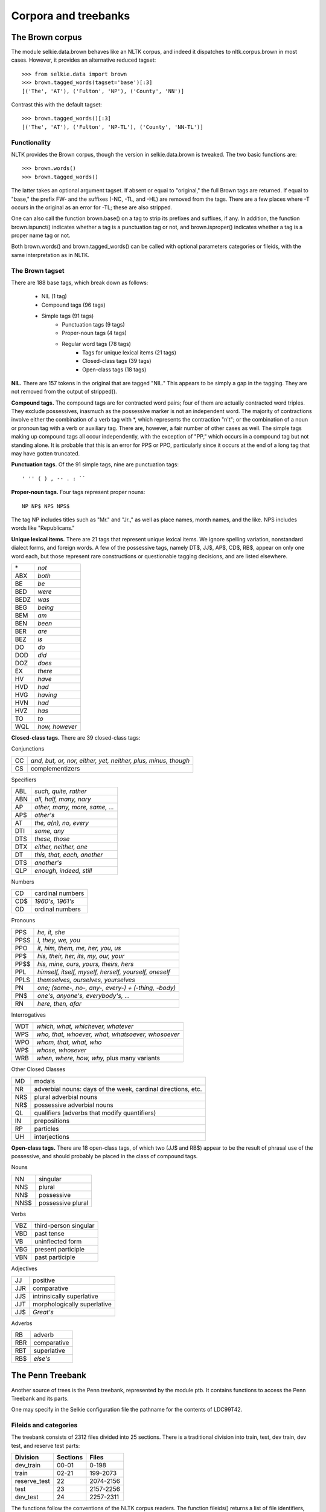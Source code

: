 
Corpora and treebanks
=====================

The Brown corpus
----------------

The module selkie.data.brown behaves like an NLTK corpus, and
indeed it dispatches to nltk.corpus.brown in most cases.
However, it provides an alternative reduced tagset::

   >>> from selkie.data import brown
   >>> brown.tagged_words(tagset='base')[:3]
   [('The', 'AT'), ('Fulton', 'NP'), ('County', 'NN')]

Contrast this with the default tagset::

   >>> brown.tagged_words()[:3]
   [('The', 'AT'), ('Fulton', 'NP-TL'), ('County', 'NN-TL')]

Functionality
.............

NLTK provides the Brown corpus, though the version in selkie.data.brown
is tweaked.  The two basic functions are::

   >>> brown.words()
   >>> brown.tagged_words()

The latter takes an optional argument tagset.  If absent or
equal to "original," the full Brown tags are returned.  If equal to
"base," the prefix FW- and the
suffixes (-NC, -TL, and -HL) are removed from the tags.
There are a few places where -T occurs in the original as an
error for -TL; these are also stripped.

One can also call the function brown.base() on a tag to strip
its prefixes and suffixes, if any.  In addition, the function
brown.ispunct() indicates whether a tag is a punctuation tag or
not, and brown.isproper() indicates whether a tag is a proper
name tag or not.

Both brown.words() and brown.tagged_words() can be called
with optional parameters categories or fileids, with the
same interpretation as in NLTK.

The Brown tagset
................

There are 188 base tags, which break down as follows:

 * NIL (1 tag)
 * Compound tags (96 tags)
 * Simple tags (91 tags)
    * Punctuation tags (9 tags)
    * Proper-noun tags (4 tags)
    * Regular word tags (78 tags)
       * Tags for unique lexical items (21 tags)
       * Closed-class tags (39 tags)
       * Open-class tags (18 tags)

**NIL.**
There are 157 tokens in the original that are tagged "NIL."
This appears to be simply a gap in the tagging.  They are not removed
from the output of stripped().

**Compound tags.**
The compound tags are for contracted word pairs; four of them are
actually contracted word triples.  They exclude possessives, inasmuch
as the possessive marker is not an independent word.  The majority of
contractions involve either the combination of a verb tag with
\*, which represents the contraction "n't";
or the combination of a noun or pronoun tag with a
verb or auxiliary tag.  There are, however, a fair number of other cases
as well.  The simple tags making up compound tags all occur
independently, with the exception of "PP," which occurs in a
compound tag but not standing alone.  It is probable that this is an
error for PPS or PPO, particularly since it occurs at the
end of a long tag that may have gotten truncated.

**Punctuation tags.**
Of the 91 simple tags, nine are punctuation tags::

   ' '' ( ) , -- . : ``

**Proper-noun tags.**
Four tags represent proper nouns::

   NP NP$ NPS NPS$

The tag NP includes titles such as "Mr." and "Jr.," as well
as place names, month names, and the like.  NPS includes
words like "Republicans."

**Unique lexical items.**
There are 21 tags that represent unique lexical items.  We ignore
spelling variation, nonstandard dialect forms, and foreign words.
A few of the possessive tags, namely DT$, JJ$,
AP$, CD$, RB$, appear on only one word each, but
those represent rare constructions or questionable tagging decisions,
and are listed elsewhere.

.. list-table::

   * - \*
     - *not*
   * - ABX
     - *both*
   * - BE
     - *be*
   * - BED
     - *were*
   * - BEDZ
     - *was*
   * - BEG
     - *being*
   * - BEM
     - *am*
   * - BEN
     - *been*
   * - BER
     - *are*
   * - BEZ
     - *is*
   * - DO
     - *do*
   * - DOD
     - *did*
   * - DOZ
     - *does*
   * - EX
     - *there*
   * - HV
     - *have*
   * - HVD
     - *had*
   * - HVG
     - *having*
   * - HVN
     - *had*
   * - HVZ
     - *has*
   * - TO
     - *to*
   * - WQL
     - *how, however*

**Closed-class tags.**
There are 39 closed-class tags:

Conjunctions

.. list-table::

   * - CC
     - *and, but, or, nor, either, yet, neither, plus, minus, though*
   * - CS
     - complementizers

Specifiers

.. list-table::

   * - ABL
     - *such, quite, rather*
   * - ABN
     - *all, half, many, nary*
   * - AP
     - *other, many, more, same, ...*
   * - AP$
     - *other's*
   * - AT
     - *the, a(n), no, every*
   * - DTI
     - *some, any*
   * - DTS
     - *these, those*
   * - DTX
     - *either, neither, one*
   * - DT
     - *this, that, each, another*
   * - DT$
     - *another's*
   * - QLP
     - *enough, indeed, still*

Numbers

.. list-table::

   * - CD
     - cardinal numbers
   * - CD$
     - *1960's, 1961's*
   * - OD
     - ordinal numbers

Pronouns

.. list-table::

   * - PPS
     - *he, it, she*
   * - PPSS
     - *I, they, we, you*
   * - PPO
     - *it, him, them, me, her, you, us*
   * - PP$
     - *his, their, her, its, my, our, your*
   * - PP$$
     - *his, mine, ours, yours, theirs, hers*
   * - PPL
     - *himself, itself, myself, herself, yourself, oneself*
   * - PPLS
     - *themselves, ourselves, yourselves*
   * - PN
     - *one; (some-, no-, any-, every-) + (-thing, -body)*
   * - PN$
     - *one's, anyone's, everybody's, ...*
   * - RN
     - *here, then, afar*

Interrogatives

.. list-table::

   * - WDT
     - *which, what, whichever, whatever*
   * - WPS
     - *who, that, whoever, what, whatsoever, whosoever*
   * - WPO
     - *whom, that, what, who*
   * - WP$
     - *whose, whosever*
   * - WRB
     - *when, where, how, why,* plus many variants

Other Closed Classes

.. list-table::

   * - MD
     - modals
   * - NR
     - adverbial nouns: days of the week, cardinal directions, etc.
   * - NRS
     - plural adverbial nouns
   * - NR$
     - possessive adverbial nouns
   * - QL
     - qualifiers (adverbs that modify quantifiers)
   * - IN
     - prepositions
   * - RP
     - particles
   * - UH
     - interjections

**Open-class tags.**
There are 18 open-class tags, of which two (JJ$ and RB$)
appear to be the result of phrasal use of the possessive, and should
probably be placed in the class of compound tags.

Nouns

.. list-table::

   * - NN
     - singular
   * - NNS
     - plural
   * - NN$
     - possessive
   * - NNS$
     - possessive plural

Verbs

.. list-table::

   * - VBZ
     - third-person singular
   * - VBD
     - past tense
   * - VB
     - uninflected form
   * - VBG
     - present participle
   * - VBN
     - past participle

Adjectives

.. list-table::

   * - JJ
     - positive
   * - JJR
     - comparative
   * - JJS
     - intrinsically superlative
   * - JJT
     - morphologically superlative
   * - JJ$
     - *Great's*

Adverbs

.. list-table::

   * - RB
     - adverb
   * - RBR
     - comparative
   * - RBT
     - superlative
   * - RB$
     - *else's*

The Penn Treebank
-----------------

Another source of trees is the Penn treebank, represented by the module
ptb.  It contains functions to access the Penn Treebank and
its parts.

One may specify in the Selkie configuration file
the pathname for the contents of LDC99T42.

Fileids and categories
......................

The treebank consists of 2312 files divided into 25 sections.
There is a traditional division into train, test, dev
train, dev test, and reserve test parts:

.. list-table::
   :header-rows: 1

   * - Division
     - Sections
     - Files
   * - dev_train
     - 00-01
     - 0-198
   * - train
     - 02-21
     - 199-2073
   * - reserve_test
     - 22
     - 2074-2156
   * - test
     - 23
     - 2157-2256
   * - dev_test
     - 24
     - 2257-2311

The functions follow the conventions of the NLTK corpus readers.  The
function fileids() returns a list of file identifiers, which are
actually numbers in the range [0,2312).  One can also specify one or
more categories.  Category names are either WSJ section names, in the
form '00', '01', up to '24', or one of the
following: 'train', 'test', 'dev_train',
'dev_test', 'reserve_test'.  One can get a list of the
fileids in a given category, or the categories that a given file
belongs to::

   >>> from selkie.data import ptb
   >>> len(ptb.fileids())
   2312
   >>> len(ptb.fileids(categories='train'))
   1875
   >>> ptb.fileids('dev_train')[-5:]
   [194, 195, 196, 197, 198]
   >>> ptb.categories(0)
   ['00', 'dev_train']
   >>> ptb.categories(2311)
   ['24', 'dev_test']
   >>> for c in sorted(ptb.categories()):
   ...     if c.islower():
   ...         print(c, len(ptb.fileids(c)))
   ... 
   dev_test 55
   dev_train 199
   reserve_test 83
   test 100
   train 1875

Filenames
.........

One can obtain the filename for a given fileid::

   >>> ptb.orig_filename(199)[-15:]
   '02/wsj_0200.mrg'

Reverse look-up is also possible::

   >>> ptb.orig_to_fileid('0200')
   199

The reverse look-up table is loaded the first time that
orig_to_fileid() is called.

Trees
.....

The method trees() returns a list of all the individual
trees in the treebank or a slice of it::

   >>> trees = ptb.trees(0)
   >>> print(trees[0])
   0   (
   1      (S
   2         (NP:SBJ
   3            (NP
   4               (NNP Pierre)
   5               (NNP Vinken))
   6            (, ,)
   ...
   >>> len(ptb.trees(categories='dev_test'))
   1346

There is also a function iter_trees() that returns
iterations rather than lists.

Empty nodes
...........

In the original treebank, typical empty nodes look like this::

   (NP-SBJ (-NONE- *-1) )
   (SBAR (-NONE- 0) 
      (S (-NONE- *T*-1) ))

We omit "-NONE-" and treat "*," "0," or
"*T*" as the category.  The word and children are both None.
For example::

   >>> trees = ptb.trees(categories='dev_test')
   >>> tree = trees[30]
   >>> np = tree[18]
   >>> print(np)
   0   (NP:SBJ
   1      (*T* &amp;1))
   >>> t = np.children[0]
   >>> t.cat
   '*T*'
   >>> t.word
   ''
   >>> tree = trees[86]
   >>> s1 = tree[36]
   >>> print(s1)
   0    (SBAR
   1       (0)
   2       (S
   3          (*T* &amp;1)))
   >>> s1.children[0].cat
   '0'
   >>> s = s1.children[1]
   >>> s.children[0].cat
   '*T*'

Methods
.......

The module ptb is summarized in the following table.
The optional *f* and *c* are optional and can also be
provided by keyword: fileids and categories,
respectively.

 * fileids(c) — The file IDs in categories *c*

 * categories(f) — The categories for fileids *f*

 * trees(f,c) — The trees in the given files/categories

 * words(f,c) — The words

 * sents(f,c) — Sentences (lists of words)

 * raw_sents(f,c) — Sentence strings

 * abspath(f) — The absolute pathname for the fileid

 * text_filename(f) — Pathname for the text file

 * orig_filename(f) — The original pathname

 * fileid_from_orig(o) — Convert original ID (4 digits)

 * text_files(f,c) — List of text filenames

 * orig_files(f,c) — List of original filenames

The function fileid_from_orig() takes an original file
identifier.  It strips a trailing file suffix, if any, and then
ignores everything except the last four characters, which should be
digits, such as "0904," which represents file 04 in WSJ section 09.
Accordingly, "parsed/mrg/wsj/09/wsj_0904.mrg,"
"wsj_0904.mrg," and simply "0904" are
treated as synonymous.

Statistics
..........

Bikel [2767] reports a number of statistics for the standard
training slice (sections 02--21) of the Penn Treebank.
We can compute our own statistics and compare, as follows.  (Be warned, the calls that iterate
over trees take on the order of minutes to return.)

**Number of sentences.**
Bikel counts 39,832 sentences.  Our count agrees::

   >>> count(ptb.trees(categories='train'))
   39832

**Number of word tokens.**
Bikel counts 950,028 word tokens (not including null elements).  Our
count agrees::

   >>> count(n for t in ptb.trees(categories='train')
   ...             for n in t.nodes()
   ...                 if n.isword())
   950028
   >>> count(ptb.words(categories='train'))
   950028

**Number of word types.**
Bikel counts 44,114 unique words (not including null elements).  Our
count is slightly higher.  I do not know why there is a discrepancy::

   >>> len(set(n.word for t in ptb.trees(categories='train')
   ...                    for n in t.nodes()
   ...                        if n.isword()))
   44389
   >>> len(set(ptb.words(categories='train')))
   44389

**Number of words with a count greater than 5.**
Bikel reports that 10,437 word types occur 6 times or more.  Our count
is again a little higher::

   >>> count(w for w in wcts if wcts[w] >= 6)
   10530

**Number of interior nodes.**
Bikel reports 904,748 brackets.  Our count is quite a bit lower::

   >>> count(n for t in ptb.trees(categories='train')
   ...             for n in t.nodes()
   ...                 if n.isinterior())
   792794

**Number of nonterminal categories.**
Bikel reports 28 basic nonterminals, excluding roles ("function
tags," in his terms) and indices.
Including roles and indices, he reports 1184 full nonterm labels::

   >>> ntcats = set(n.cat for t in ptb.trees(categories='train')
   ...                        for n in t.nodes()
   ...                            if n.isinterior())
   >>> len(ntcats)
   27
   >>> sorted(ntcats)
   [ADJP, ADVP, CONJP, FRAG, INTJ, LST, NAC, NP, NX, PP, PRN, PRT,
   PRT|ADVP, QP, RRC, S, SBAR, SBARQ, SINV, SQ, UCP, VP, WHADJP, WHADVP,
   WHNP, WHPP, X]

It is not clear what Bikel's extra category is.  Possibly he went
beyond the training data.

Actually, we should probably replace "PRT|ADVP" with either PRT
or ADVP.  That would leave only 26 categories.

**Number of terminal categories.**
Bikel reports 42 unique part of speech tags.  We count 55::

   >>> parts = set(n.cat for t in ptb.trees(categories='train')
   ...                       for n in t.nodes()
   ...                           if n.isleaf())
   >>> len(parts)
   55
   >>> sorted(parts)
   [#, $, '', *, *?*, *EXP*, *ICH*, *NOT*, *PPA*, *RNR*, *T*, *U*, ,,
     -LRB-, -RRB-, ., 0, :, CC, CD, DT, EX, FW, IN, JJ, JJR, JJS, LS, MD,
     NN, NNP, NNPS, NNS, PDT, POS, PRP, PRP$, RB, RBR, RBS, RP, SYM, TO,
     UH, VB, VBD, VBG, VBN, VBP, VBZ, WDT, WP, WP$, WRB, ``]

Eliminating empty leaves reduces the number of parts of speech to 45::

   >>> parts = set(n.cat for t in ptb.trees(categories='train')
   ...                       for n in t.nodes()
   ...                           if n.isleaf() and not n.isempty())
   >>> len(parts)
   45
   >>> sorted(parts)
   [#, $, '', ,, -LRB-, -RRB-, ., :, CC, CD, DT, EX, FW, IN, JJ, JJR,
     JJS, LS, MD, NN, NNP, NNPS, NNS, PDT, POS, PRP, PRP$, RB, RBR, RBS,
     RP, SYM, TO, UH, VB, VBD, VBG, VBN, VBP, VBZ, WDT, WP, WP$, WRB, ``]

**Number of roles.**
Bikel does not count roles separately.  We can::

   >>> roles = set(imap(Node.role, trn.nodes()))
   >>> roles
   set([TMP, DIR, PRP-CLR, SBJ-TTL, LOC-HLN, TPC, CLR-TPC, CLF,
   CLF-TPC, PUT-TPC, PRD-TPC, NOM-TPC, LGS, PRP-TPC, PRD-TTL,
   TPC-TMP, MNR, TPC-PRD, LOC-PRD-TPC, DIR-PRD, LOC-TMP, SBJ,
   TMP-TPC, MNR-PRD, HLN, MNR-CLR, BNF, LOC-MNR, PRD-LOC-TPC,
   LOC-CLR, TTL, NOM-SBJ, CLR-LOC, NOM, DIR-TPC, TPC-CLR, PRD-TMP,
   CLR, TTL-PRD, TMP-CLR, TMP-HLN, LOC-TPC-PRD, PRP-PRD, LOC-TPC,
   None, LOC-CLR-TPC, VOC, EXT, MNR-TMP, PRD, NOM-LGS, CLR-TMP,
   TMP-PRD, ADV, DTV, NOM-PRD, TTL-SBJ, TPC-LOC-PRD, LOC-PRD,
   PRD-LOC, ADV-TPC, CLR-MNR, DIR-CLR, PUT, TTL-TPC, PRP, LOC,
   CLR-ADV, MNR-TPC])
   >>> len(roles)
   69

Categories
..........

The categories occurring in the treebank can be divided into three
groups: nonterminal categories, parts of speech, and empty categories.

**Nonterminal categories** label interior nodes, that is,
nodes that have children.  (In the treebank, no interior nodes are
labeled with words.)
There are 28 nonterminal categories, as follows.

 * ADJP — Adjective phrase

 * ADVP — Adverb phrase

 * ADVP|PRT — Indecision 

 * CONJP — Conjunction phrase

 * FRAG — Fragment

 * INTJ — Interjection

 * LST — List enumerator

 * NAC — Not a constituent

 * NP — Noun phrase

 * NX — NP head fragment

 * PP — Prepositional phrase

 * PRN — Parenthetical

 * PRT — Particle 

 * PRT|ADVP — Indecision

 * QP — Quantifier phrase

 * RRC — Reduced relative clause

 * S — Sentence

 * SBAR — Subordinate clause

 * SBARQ — Interrogative clause

 * SINV — Inverted sentence

 * SQ — Interrogative sentence

 * UCP — Unlike coord'd phrase 

 * VP — Verb phrase

 * WHADJP — Wh adjective phrase

 * WHADVP — Wh adverb phrase

 * WHNP — Wh noun phrase

 * WHPP — Wh prepositional phrase

 * X — Unknown, unbracketable

**Parts of speech** label nodes that have words.  There are 45 parts
of speech, as follows.

 * # — Monetary sign

 * $ — U.S. dollars

 * '' — Close quotes

 * , — Comma

 * -LRB- — Left parenthesis

 * -RRB- — Right parenthesis

 * . — Period

 * : — Colon

 * CC — Coordinator

 * CD — Number

 * DT — Determiner

 * EX — Existential *there*

 * FW — Foreign word

 * IN — Preposition

 * JJ — Adjective

 * JJR — Comparative adjective

 * JJS — Superlative adjective

 * LS — List enumerator

 * MD — Modal

 * NN — Common noun

 * NNP — Proper noun

 * NNPS — Plural proper noun

 * NNS — Plural common noun

 * PDT — ?

 * POS — Possessive marker

 * PRP — Personal pronoun

 * PRP$ — Possessive pronoun

 * RB — Adverb

 * RBR — Comparative adverb

 * RBS — Superlative adverb

 * RP — Particle

 * SYM — Symbol

 * TO — Infinitival *to*

 * UH — Interjection

 * VB — Uninflected verb

 * VBD — Verb + *ed*

 * VBG — Verb + *ing*

 * VBN — Verb + *ed/en*

 * VBP — Plural verb

 * VBZ — Verb + *-s*

 * WDT — Wh determiner

 * WP — Wh pronoun

 * WP$ — *whose*

 * WRB — Wh adverb

 * \`` — Open quotes

**Empty categories** label empty leaf nodes, that is, nodes that
have neither children nor words.  There are 10 empty categories,
listed in the following table.

 * * — PRO or trace of NP-movement; preterminal cat is NP

 * *?* — Elipsis 

 * *EXP* — Pseudo-attachment: extraposition

 * *ICH* — Pseudo-attachment: "interpret constituent
    here" (discontinuous dependency)

 * *NOT* — "Anti-placeholder" in template gapping

 * *PPA* — Pseudo-attachment: "permanent predictable ambiguity" 

 * *RNR* — Pseudo-attachment: right-node raising

 * *T* — Trace of wh-movement 

 * *U* — Unit 

 * 0 — Null complementizer

NX is generally
used in coordinate structures.  It may be used for N-bar
coordination: "the [<sub>NX</sub> red book] and
[<sub>NX</sub> yellow pencils]."  It is also
used in non-constituent coordination structures such as "20 thin
[<sub>NX</sub>] and 10 fat [<sub>NX</sub>]
[<sub>NX</sub> dogs],"
where "dogs" is treated as a right-node raised node.  It is
also used for book/movie titles that have premodifiers.

Lists of the categories are found in the following variables::

   >>> len(ptb.nonterminal_categories)
   28
   >>> len(ptb.parts_of_speech)
   45
   >>> len(ptb.empty_categories)
   10

These lists were constructed using
the function collect_categories().
It returns a list containing three sets: nonterminal categories, parts
of speech, and empty categories.  A category is defined to be
nonterminal if it appears on a node with children, a part of speech if
it appears on a node with a word, and an empty category otherwise.
Note that the empty string is included as an extra nonterminal category: there
are some nonterminal nodes (root nodes) without a category.

Roles
.....

The roles that occur in the PTB are listed in the following table.

 * ADV — Adverbial (form vs function) — Used on NP or SBAR, but not ADVP or PP.  Subsumes
   more-specific adverbial tags.

 * BNF — Benefactive (adverbial) — May be used on indirect object.

 * CLF — Cleft (misc) — *It* clefts.  Marks the whole sentence; not
   actually a role.

 * CLR — Closely related (misc) — Intermediate between argument and modifier.

 * DIR — Direction (adverbial) — May be multiple: *from, to.*

 * DTV — Dative (grammatical role) — Only used if
   there is a double-object variant.  Also ablative meaning: ask a question [of X].  But anything
   with *for* is BNF.  Not used on indirect object!  

 * EXT — Extent (adverbial) — Distance, amount.  Not for obligatory
   complements, e.g. of *weigh.*

 * HLN — Headline (misc) — Marks the whole phrase; not actually a role.

 * LGS — Logical subject (grammatical role) — The NP in a passive by-phrase.

 * LOC — Locative (adverbial)

 * MNR — Manner (adverbial)

 * NOM — Nominal (form vs function) — Marks headless relatives behaving as
   substantives.  Not actually a role.  Co-occurs with SBJ and other argument roles.

 * PRD — Predicate (grammatical role) — Any predicate that is not a
   VP.  Also, the *so* in *do so.*

 * PRP — Purpose or reason (adverbial)

 * PUT — Locative of *put* (grammatical role)

 * SBJ — Subject (grammatical role)

 * TMP — Temporal (adverbial)

 * TPC — Topicalized (grammatical role) — Only if there is a trace or resumptive
   pronoun after the subject.

 * TTL — Title (misc) — The title of a work, implies NOM.  Marks the
   whole phrase; not actually a role.

 * VOC — Vocative (grammatical role)

Perseus Latin and Greek Treebanks
---------------------------------

The module perseus contains small Latin and Greek treebanks from
Project Perseus.  The main method for these treebanks is stemmas(),
which returns an iterator over the stemmas in the treebank.
(Yes, "stemmata" is the correct plural, but it is rather
pedantic, so we have anglicized)::

   >>> from selkie.data import perseus
   >>> stemmas = list(perseus.latin.stemmas())
   >>> len(stemmas)
   3473
   >>> print(stemmas[0])
   0 *root*  _         _       _    _
   1 In      r-------- in1     AuxP 4
   2 nova    a-p---na- novus1  ATR  7
   3 fert    v3spia--- fero1   PRED 8
   4 animus  n-s---mn- animus1 SBJ  2
   5 mutatas t-prppfa- muto1   ATR  6
   6 dicere  v--pna--- dico2   OBJ  2
   7 formas  n-p---fa- forma1  OBJ  5
   8 corpora n-p---na- corpus1 OBJ  0

Dependency treebanks
--------------------

Accessing datasets
..................

A dataset has a **language** and a **version**.
Languages are specified as ISO 639-3 codes.
There are currently four different versions, as follows.
The original CoNLL treebanks from
the 2006 shared task have version orig.  
Datasets converted to the Das-Petrov universal tagset (DPU) have version
umap.
The Universal Dependency Treebank (UDT) with standard encoding has version uni.
The Universal Dependency Treebank with content-head encoding (ch).
The Penn Treebank (PTB) converted to dependencies using my adaptation of the
Magerman-Collins (MC) rules has version dep.  The same converted
to the Das-Petrov tagset has version umap.
The following table lists the currently available datasets.
(DPU = Das-Petrov Universal tagset;
UDT = Universal Dependency Treebank.}

.. list-table::
   :header-rows: 1

   * - Name
     - Lg
     - Ver
     - Description
   * - arb.orig
     - arb
     - orig
     - CoNLL-2006 Arabic
   * - arb.umap
     - arb
     - umap
     - CoNLL-2006 + DPU, Arabic
   * - bul.orig
     - bul
     - orig
     - CoNLL-2006 Bulgarian
   * - bul.umap
     - bul
     - umap
     - CoNLL-2006 + DPU, Bulgarian
   * - ces.orig
     - ces
     - orig
     - CoNLL-2006 Czech
   * - ces.umap
     - ces
     - umap
     - CoNLL-2006 + DPU, Czech
   * - dan.orig
     - dan
     - orig
     - CoNLL-2006 Danish
   * - dan.umap
     - dan
     - umap
     - CoNLL-2006 + DPU, Danish
   * - deu.ch
     - deu
     - ch
     - UDT, content-head, German
   * - deu.orig
     - deu
     - orig
     - CoNLL-2006 German
   * - deu.umap
     - deu
     - umap
     - CoNLL-2006 + DPU, German
   * - deu.uni
     - deu
     - uni
     - UDT, German
   * - eng.dep
     - eng
     - dep
     - Penn Treebank, MC heads
   * - eng.umap
     - eng
     - umap
     - Penn Treebank, MC heads + DPU
   * - fin.ch
     - fin
     - ch
     - UDT, content-head, Finnish
   * - fra.ch
     - fra
     - ch
     - UDT, content-head, French
   * - fra.uni
     - fra
     - uni
     - UDT, French
   * - ind.uni
     - ind
     - uni
     - UDT, Indonesian
   * - ita.uni
     - ita
     - uni
     - UDT, Italian
   * - jpn.uni
     - jpn
     - uni
     - UDT, Japanese
   * - kor.uni
     - kor
     - uni
     - UDT, Korean
   * - nld.orig
     - nld
     - orig
     - CoNLL-2006 Dutch
   * - nld.umap
     - nld
     - umap
     - CoNLL-2006 + DPU, Dutch
   * - por.orig
     - por
     - orig
     - CoNLL-2006 Portuguese
   * - por.umap
     - por
     - umap
     - CoNLL-2006 + DPU, Portuguese
   * - por.uni
     - por
     - uni
     - UDT, Portuguese
   * - slv.orig
     - slv
     - orig
     - CoNLL-2006 Slovenian
   * - slv.umap
     - slv
     - umap
     - CoNLL-2006 + DPU, Slovenian
   * - spa.ch
     - spa
     - ch
     - UDT, content-head, Spanish
   * - spa.orig
     - spa
     - orig
     - CoNLL-2006 Spanish
   * - spa.umap
     - spa
     - umap
     - CoNLL-2006 + DPU, Spanish
   * - spa.uni
     - spa
     - uni
     - UDT, Spanish
   * - swe.ch
     - swe
     - ch
     - UDT, content-head, Swedish
   * - swe.orig
     - swe
     - orig
     - CoNLL-2006 Swedish
   * - swe.umap
     - swe
     - umap
     - CoNLL-2006 + DPU, Swedish
   * - swe.uni
     - swe
     - uni
     - UDT, Swedish
   * - tur.orig
     - tur
     - orig
     - CoNLL-2006 Turkish
   * - tur.umap
     - tur
     - umap
     - CoNLL-2006 + DPU, Turkish

The **name** of a dataset is language-dot-version, for example dan.orig.
The function dataset() gives access to a dataset by name::

    >>> from selkie.data import dep
    >>> dep.dataset('dan.orig')
    <Dataset dan.orig>

The function datasets() gives access to sets of datasets.
Language or version may be specified::

   >>> dep.datasets(lang='dan')
   [<Dataset dan.orig>, <Dataset dan.umap>]
   >>> len(dep.datasets(version='orig'))
   18
   >>> len(dep.datasets())
   52

Dataset instances
.................

The class Dataset represents a treebank.  There are two
specializations, UMappedDataset and FilterDataset.
Each dataset has a name, a description, a language represented as an ISO 639-3 code,
and a version::

   >>> ds = dep.dataset('dan.orig')
   >>> ds.name
   'dan.orig'
   >>> ds.desc
   'Danish, CoNLL-2006'
   >>> ds.lang
   'dan'
   >>> ds.version
   'orig'

Simple datasets also have
a training file pathname, a test file pathname, and (sometimes) a dev
file pathname.  (To be precise, datasets in the uni
and ch collections have a dev file pathname, but orig
datasets do not.)  The pathnames are also available for umapped
datasets, but the files contain the original (unmapped) trees.
Filter datasets do not have pathnames::

   >>> ds.train[ds.train.find('conll'):]
   'conll/2006/danish/ddt/train/danish_ddt_train.conll'
   >>> ds.test[ds.test.find('conll'):]
   'conll/2006/danish/ddt/test/danish_ddt_test.conll'
   >>> ds.dev
   >>>

Sentences
.........

A dataset instance has a sents() method that generates
sentences for a specified **section** of the treebank.
All treebanks have 'train' and 'test' sections.
In addition, uni and ch datasets have a 'dev' section,
and the English datasets have 'dev_train', 'dev_test',
and 'reserve_test' sections::

   >>> sents = list(ds.sents('train'))
   >>> len(sents[0])
   14

A convenience function called sents() is also available to retrieve the sentences for
a particular segment of a dataset directly::

   >>> sents = list(dep.sents('dan.orig', 'train'))

A sentence can be viewed as a list of records.  Word~0 is 
always the root pseudo-word.  "Real" words start at position 1.
The length of the sentence includes the root, so the last valid index
is the length minus one::

   >>> s = sents[0]
   >>> s[0]
   <Word 0 *root*>
   >>> s[1]
   <Word 1 Samme/AN:ROOT (/A.degree=po...) govr=0>
   >>> s[13]
   <Word 13 ./XP:pnct (/X) govr=1>

The Sentence and Word classes were discussed earlier.
Each record is represented by a Word instance, with ten
fields: i, form, lemma, cpos,
cat, morph, govr, role, pgovr, and prole.
The field cpos represents the coarse part of speech, and
cat represents the fine part of speech.  The fields pgovr
and prole represent the word's governor and role in the
projective stemma.  They may not be available.  The fields govr
and role are always available, but they are not guaranteed to be
projective.

All fields except i, govr, and pgovr are
string-valued.  If not available, their value is the empty string.
The values for i, govr, and pgovr are integers.  If
they are not available, their value is None.
The fields i and govr are always available, except that
word 0 has no govr.

The values for govr and pgovr can be used used as
an index into the sentence, with the value 0 representing the root.

One can get just a list of word forms (strings) using the method
words().  This provides suitable input for a standard parser.
The root pseudo-word is not included.
The method nwords() returns the number of words excluding the root::

   >>> ws = s.words()
   >>> ws[:3]
   ['Samme', 'cifre', ',']
   >>> len(ws)
   13
   >>> s.nwords()
   13

Column-major view
.................

A sentence provides separate methods for each of the word attributes,
indexed by the word number, with 0 being the root pseudo-word::

   >>> s.form(0)
   '*root*'
   >>> s.form(1)
   'Samme'
   >>> s.form(13)
   '.'

The attributes are as listed above: form, lemma, cpos,
cat, morph, govr, role, pgovr, and prole::

   >>> s.form(2)
   'cifre'
   >>> s.lemma(2)
   ''
   >>> s.cpos(2)
   'N'
   >>> s.cat(2)
   'NC'
   >>> s.morph(2)
   'gender=neuter|number=plur|case=unmarked|def=indef'
   >>> s.govr(2)
   1
   >>> s.role(2)
   'nobj'

Word forms need not be ascii::

   >>> from selkie.cld.seal.misc import as_ascii
   >>> as_ascii(s.form(12))
   'v{e6}rtsnation'

Without as_ascii, the form would print as "v&aelig;rtsnation."

One can fetch a column as a tuple using the method column()::

   >>> g = s.column('govr')
   >>> g[:5]
   (None, 0, 1, 1, 7)

Creating a sentence
...................

If desired, one can create a Sentence as follows::

   >>> from selkie.nlp.dep import Sentence, Word
   >>> s = Sentence()
   >>> s.append(Word(1, 'This', ('PRON', 'PRON'), 'this', '', 2, 'subj'))
   >>> s.append(Word(2, 'is', ('VB', 'VB'), 'be', '', 0, 'mv'))
   >>> s.append(Word(3, 'a', ('DT', 'DT'), 'a', '', 4, 'det'))
   >>> s.append(Word(4, 'test', ('N', 'N'), 'test', '', 2, 'prednom'))

The numbers must be sequential from 1; they provide a quality check.

Dependency files
................

On disk, the training and test files are in CoNLL dependency format.
The sents() method uses selkie.nlp.dep.conll_sents() to read them::

   >>> from selkie.nlp.dep import conll_sents
   >>> f = conll_sents(ds.train)
   >>> s = next(f)
   >>> len(s)
   14

The file 'depsent1' provides an example of the file
format::

   1       This    this    pron    pron    _       2       subj    2       subj
   2       is      is      vb      vb      _       0       mv      0       mv
   3       a       a       dt      dt      _       4       det     4       det
   4       test    test    n       n       _       2       prednom 2       prednom

Each sentence is (obligatorily) terminated by an empty line.  Fields
are separated by single tab characters.  There are ten fields:
*id, form, lemma, cpos, fpos, morph, govr, role, pgovr, prole.*

Universal Pos Tags
..................

The 'umap' versions of the treebanks are mapped from the 'orig'
versions using the tag tables of Petrov, Das &amp; McDonald [3300].
They are instances of UMappedDataset, which uses
UMappedDepFile::

   >>> ds = dep.dataset('dan.umap')
   >>> s = next(ds.sents('train'))
   >>> s[1].form
   'Samme'
   >>> s[1].cat
   'ADJ'

BioNLP
------

The BioNLP dataset contains biomedical texts with annotations.
